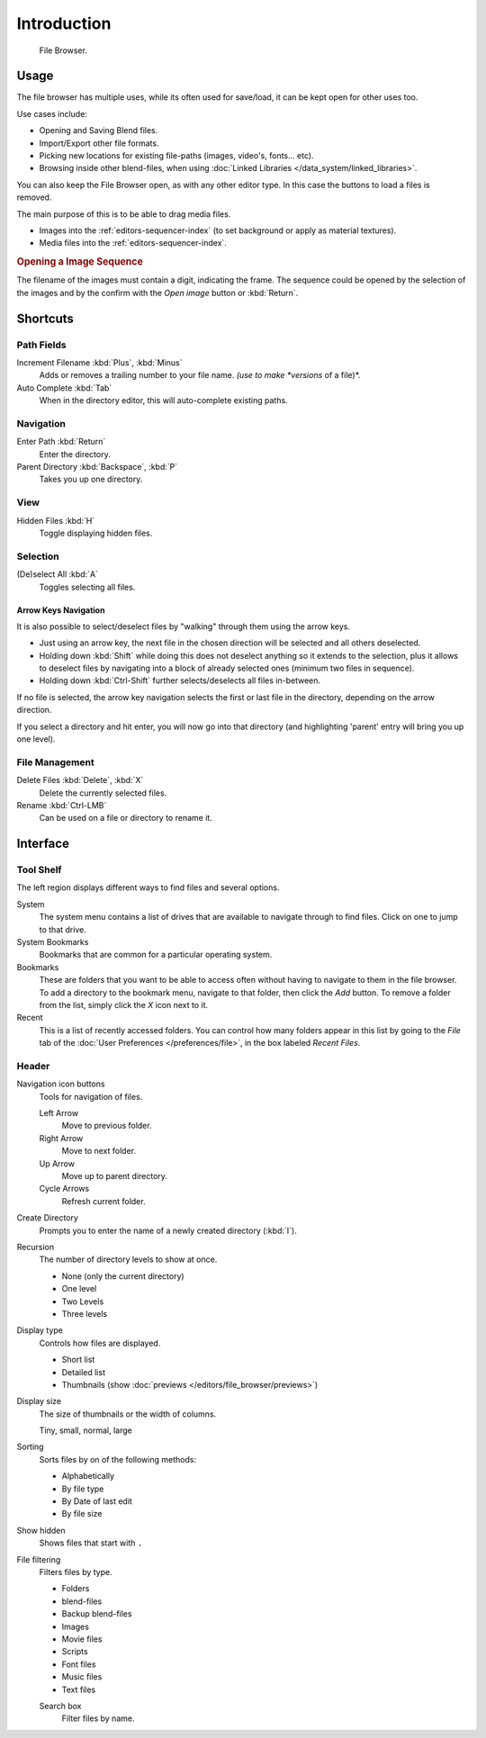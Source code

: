 
************
Introduction
************

.. figure:: /images/editors_file_editor.png

   File Browser.


Usage
=====

The file browser has multiple uses, while its often used for save/load,
it can be kept open for other uses too.

Use cases include:

- Opening and Saving Blend files.
- Import/Export other file formats.
- Picking new locations for existing file-paths (images, video's, fonts... etc).
- Browsing inside other blend-files, when using :doc:`Linked Libraries </data_system/linked_libraries>`.

You can also keep the File Browser open, as with any other editor type.
In this case the buttons to load a files is removed.

The main purpose of this is to be able to drag media files.

- Images into the :ref:`editors-sequencer-index` (to set background or apply as material textures).
- Media files into the :ref:`editors-sequencer-index`.

.. rubric:: Opening a Image Sequence

The filename of the images must contain a digit, indicating the frame.
The sequence could be opened by the selection of the images and
by the confirm with the *Open image* button or :kbd:`Return`.


Shortcuts
=========

Path Fields
-----------

Increment Filename :kbd:`Plus`, :kbd:`Minus`
   Adds or removes a trailing number to your file name.
   *(use to make *versions* of a file)*.
Auto Complete :kbd:`Tab`
   When in the directory editor, this will auto-complete existing paths.


Navigation
----------

Enter Path :kbd:`Return`
   Enter the directory.
Parent Directory :kbd:`Backspace`, :kbd:`P`
   Takes you up one directory.


View
----

Hidden Files :kbd:`H`
   Toggle displaying hidden files.


Selection
---------

(De)select All :kbd:`A`
   Toggles selecting all files.


Arrow Keys Navigation
^^^^^^^^^^^^^^^^^^^^^

It is also possible to select/deselect files by "walking" through them using the arrow keys.

- Just using an arrow key, the next file in the chosen direction will be selected and all others deselected.
- Holding down :kbd:`Shift` while doing this does not deselect anything so it extends to the selection,
  plus it allows to deselect files by navigating into a block of already selected ones (minimum two files in sequence).
- Holding down :kbd:`Ctrl-Shift` further selects/deselects all files in-between.

If no file is selected, the arrow key navigation selects the first or last file in the directory,
depending on the arrow direction.

If you select a directory and hit enter, you will now go into that directory
(and highlighting 'parent' entry will bring you up one level).


File Management
---------------

Delete Files :kbd:`Delete`, :kbd:`X`
   Delete the currently selected files.
Rename :kbd:`Ctrl-LMB`
   Can be used on a file or directory to rename it.


Interface
=========

Tool Shelf
----------

The left region displays different ways to find files and several options.

System
   The system menu contains a list of drives that are available
   to navigate through to find files. Click on one to jump to that drive.
System Bookmarks
   Bookmarks that are common for a particular operating system.
Bookmarks
   These are folders that you want to be able to access often without 
   having to navigate to them in the file browser. 
   To add a directory to the bookmark menu, navigate to that folder,
   then click the *Add* button.
   To remove a folder from the list, simply click the *X* icon next to it.
Recent
   This is a list of recently accessed folders. You can control how many folders appear in this
   list by going to the *File* tab of the :doc:`User Preferences </preferences/file>`,
   in the box labeled *Recent Files*.


Header
------

Navigation icon buttons
   Tools for navigation of files.

   Left Arrow
      Move to previous folder.
   Right Arrow
      Move to next folder.
   Up Arrow
      Move up to parent directory.
   Cycle Arrows
      Refresh current folder.

Create Directory
   Prompts you to enter the name of a newly created directory (:kbd:`I`).
Recursion
   The number of directory levels to show at once.

   - None (only the current directory)
   - One level
   - Two Levels
   - Three levels

Display type
   Controls how files are displayed.

   - Short list
   - Detailed list
   - Thumbnails (show :doc:`previews </editors/file_browser/previews>`)
Display size
   The size of thumbnails or the width of columns.

   Tiny, small, normal, large
Sorting
   Sorts files by on of the following methods:

   - Alphabetically
   - By file type
   - By Date of last edit
   - By file size
Show hidden
   Shows files that start with ``.``
File filtering
   Filters files by type.

   - Folders
   - blend-files
   - Backup blend-files
   - Images
   - Movie files
   - Scripts
   - Font files
   - Music files
   - Text files

   Search box
      Filter files by name.
